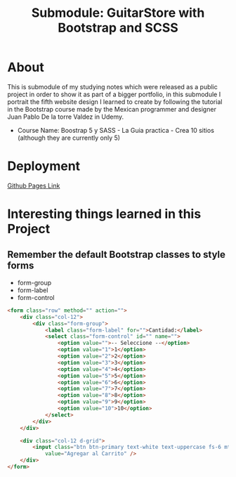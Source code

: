 #+title: Submodule: GuitarStore with Bootstrap and SCSS

* About
This is submodule of my studying notes which were released as a public project in order to show it as part of a bigger portfolio, in this submodule I portrait the fifth website design I learned to create by following the tutorial in the Bootstrap course made by the Mexican programmer and designer Juan Pablo De la torre Valdez in Udemy.
+ Course Name: Boostrap 5 y SASS - La Guia practica - Crea 10 sitios (although they are currently only 5)

* Deployment
[[https://xandro2021.github.io/BootstrapGuitarStore/][Github Pages Link]]

* Interesting things learned in this Project
** Remember the default Bootstrap classes to style forms
+ form-group
+ form-label
+ form-control
#+begin_src html
<form class="row" method="" action="">
    <div class="col-12">
        <div class="form-group">
            <label class="form-label" for="">Cantidad:</label>
            <select class="form-control" id="" name="">
                <option value="">-- Seleccione --</option>
                <option value="1">1</option>
                <option value="2">2</option>
                <option value="3">3</option>
                <option value="4">4</option>
                <option value="5">5</option>
                <option value="6">6</option>
                <option value="7">7</option>
                <option value="8">8</option>
                <option value="9">9</option>
                <option value="10">10</option>
            </select>
        </div>
    </div>

    <div class="col-12 d-grid">
        <input class="btn btn-primary text-white text-uppercase fs-6 mt-4 d-block" type="submit" name=""
            value="Agregar al Carrito" />
    </div>
</form>
#+end_src
